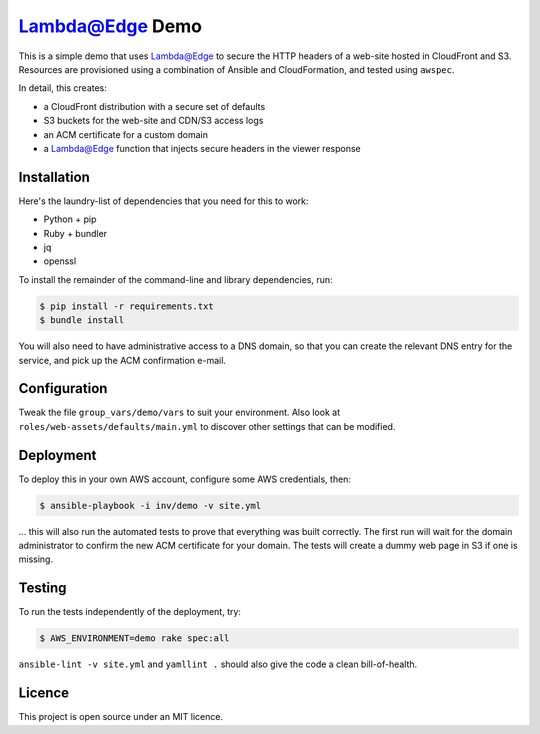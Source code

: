 Lambda@Edge Demo
================

This is a simple demo that uses Lambda@Edge to secure the HTTP headers of a
web-site hosted in CloudFront and S3. Resources are provisioned using a
combination of Ansible and CloudFormation, and tested using ``awspec``.

In detail, this creates:

* a CloudFront distribution with a secure set of defaults
* S3 buckets for the web-site and CDN/S3 access logs
* an ACM certificate for a custom domain
* a Lambda@Edge function that injects secure headers in the viewer response


Installation
------------

Here's the laundry-list of dependencies that you need for this to work:

* Python + pip
* Ruby + bundler
* jq
* openssl

To install the remainder of the command-line and library dependencies, run:

.. code-block:: bash

    $ pip install -r requirements.txt
    $ bundle install

You will also need to have administrative access to a DNS domain, so that you
can create the relevant DNS entry for the service, and pick up the ACM
confirmation e-mail.


Configuration
-------------

Tweak the file ``group_vars/demo/vars`` to suit your environment. Also look at
``roles/web-assets/defaults/main.yml`` to discover other settings that can be
modified.


Deployment
----------

To deploy this in your own AWS account, configure some AWS credentials, then:

.. code-block:: bash

    $ ansible-playbook -i inv/demo -v site.yml

... this will also run the automated tests to prove that everything was built
correctly. The first run will wait for the domain administrator to confirm the
new ACM certificate for your domain. The tests will create a dummy web page in
S3 if one is missing.


Testing
-------

To run the tests independently of the deployment, try:

.. code-block:: bash

    $ AWS_ENVIRONMENT=demo rake spec:all

``ansible-lint -v site.yml`` and ``yamllint .`` should also give the code a
clean bill-of-health.


Licence
-------

This project is open source under an MIT licence.
